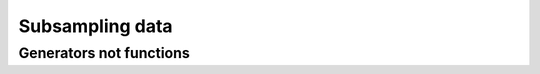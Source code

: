 ****************
Subsampling data
****************


Generators not functions
========================
